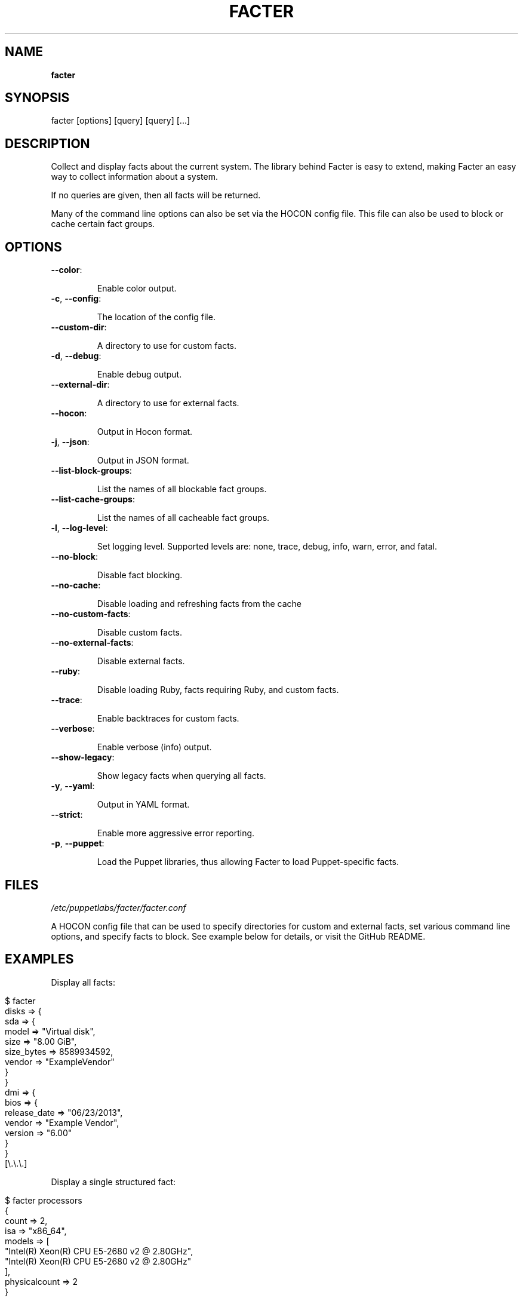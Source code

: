 .\" generated with Ronn/v0.7.3
.\" http://github.com/rtomayko/ronn/tree/0.7.3
.
.TH "FACTER" "8" "July 2020" "Puppet, Inc." "Facter manual"
.
.SH "NAME"
\fBfacter\fR
.
.SH "SYNOPSIS"
facter [options] [query] [query] [\.\.\.]
.
.SH "DESCRIPTION"
Collect and display facts about the current system\. The library behind Facter is easy to extend, making Facter an easy way to collect information about a system\.
.
.P
If no queries are given, then all facts will be returned\.
.
.P
Many of the command line options can also be set via the HOCON config file\. This file can also be used to block or cache certain fact groups\.
.
.SH "OPTIONS"
.
.TP
\fB\-\-color\fR:
.
.IP
Enable color output\.
.
.TP
\fB\-c\fR, \fB\-\-config\fR:
.
.IP
The location of the config file\.
.
.TP
\fB\-\-custom\-dir\fR:
.
.IP
A directory to use for custom facts\.
.
.TP
\fB\-d\fR, \fB\-\-debug\fR:
.
.IP
Enable debug output\.
.
.TP
\fB\-\-external\-dir\fR:
.
.IP
A directory to use for external facts\.
.
.TP
\fB\-\-hocon\fR:
.
.IP
Output in Hocon format\.
.
.TP
\fB\-j\fR, \fB\-\-json\fR:
.
.IP
Output in JSON format\.
.
.TP
\fB\-\-list\-block\-groups\fR:
.
.IP
List the names of all blockable fact groups\.
.
.TP
\fB\-\-list\-cache\-groups\fR:
.
.IP
List the names of all cacheable fact groups\.
.
.TP
\fB\-l\fR, \fB\-\-log\-level\fR:
.
.IP
Set logging level\. Supported levels are: none, trace, debug, info, warn, error, and fatal\.
.
.TP
\fB\-\-no\-block\fR:
.
.IP
Disable fact blocking\.
.
.TP
\fB\-\-no\-cache\fR:
.
.IP
Disable loading and refreshing facts from the cache
.
.TP
\fB\-\-no\-custom\-facts\fR:
.
.IP
Disable custom facts\.
.
.TP
\fB\-\-no\-external\-facts\fR:
.
.IP
Disable external facts\.
.
.TP
\fB\-\-ruby\fR:
.
.IP
Disable loading Ruby, facts requiring Ruby, and custom facts\.
.
.TP
\fB\-\-trace\fR:
.
.IP
Enable backtraces for custom facts\.
.
.TP
\fB\-\-verbose\fR:
.
.IP
Enable verbose (info) output\.
.
.TP
\fB\-\-show\-legacy\fR:
.
.IP
Show legacy facts when querying all facts\.
.
.TP
\fB\-y\fR, \fB\-\-yaml\fR:
.
.IP
Output in YAML format\.
.
.TP
\fB\-\-strict\fR:
.
.IP
Enable more aggressive error reporting\.
.
.TP
\fB\-p\fR, \fB\-\-puppet\fR:
.
.IP
Load the Puppet libraries, thus allowing Facter to load Puppet\-specific facts\.
.
.SH "FILES"
\fI/etc/puppetlabs/facter/facter\.conf\fR
.
.P
A HOCON config file that can be used to specify directories for custom and external facts, set various command line options, and specify facts to block\. See example below for details, or visit the GitHub README\.
.
.SH "EXAMPLES"
Display all facts:
.
.IP "" 4
.
.nf

$ facter
disks => {
  sda => {
    model => "Virtual disk",
    size => "8\.00 GiB",
    size_bytes => 8589934592,
    vendor => "ExampleVendor"
  }
}
dmi => {
  bios => {
    release_date => "06/23/2013",
    vendor => "Example Vendor",
    version => "6\.00"
  }
}
[\e\.\e\.\e\.]
.
.fi
.
.IP "" 0
.
.P
Display a single structured fact:
.
.IP "" 4
.
.nf

$ facter processors
{
  count => 2,
  isa => "x86_64",
  models => [
    "Intel(R) Xeon(R) CPU E5\-2680 v2 @ 2\.80GHz",
    "Intel(R) Xeon(R) CPU E5\-2680 v2 @ 2\.80GHz"
  ],
  physicalcount => 2
}
.
.fi
.
.IP "" 0
.
.P
Display a single fact nested within a structured fact:
.
.IP "" 4
.
.nf

$ facter processors\.isa
x86_64
.
.fi
.
.IP "" 0
.
.P
Display a single legacy fact\. Note that non\-structured facts existing in previous versions of Facter are still available, but are not displayed by default due to redundancy with newer structured facts:
.
.IP "" 4
.
.nf

$ facter processorcount
2
.
.fi
.
.IP "" 0
.
.P
Format facts as JSON:
.
.IP "" 4
.
.nf

$ facter \e\-\e\-json os\.name os\.release\.major processors\.isa
{
  "os\.name": "Ubuntu",
  "os\.release\.major": "14\.04",
  "processors\.isa": "x86_64"
}
.
.fi
.
.IP "" 0
.
.P
An example config file\.
.
.IP "" 4
.
.nf

# always loaded (CLI and as Ruby module)
global : {
    external\-dir : "~/external/facts",
    custom\-dir   :  [
       "~/custom/facts",
       "~/custom/facts/more\-facts"
    ],
    no\-external\-facts : false,
    no\-custom\-facts   : false,
    no\-ruby           : false
}
# loaded when running from the command line
cli : {
    debug     : false,
    trace     : true,
    verbose   : false,
    log\-level : "info"
}
# always loaded, fact\-sepcific configuration
facts : {
    # for valid blocklist entries, use \-\-list\-block\-groups
    blocklist : [ "file system", "EC2" ],
    # for valid time\-to\-live entries, use \-\-list\-cache\-groups
    ttls : [ { "timezone" : 30 days } ]
}
.
.fi
.
.IP "" 0


